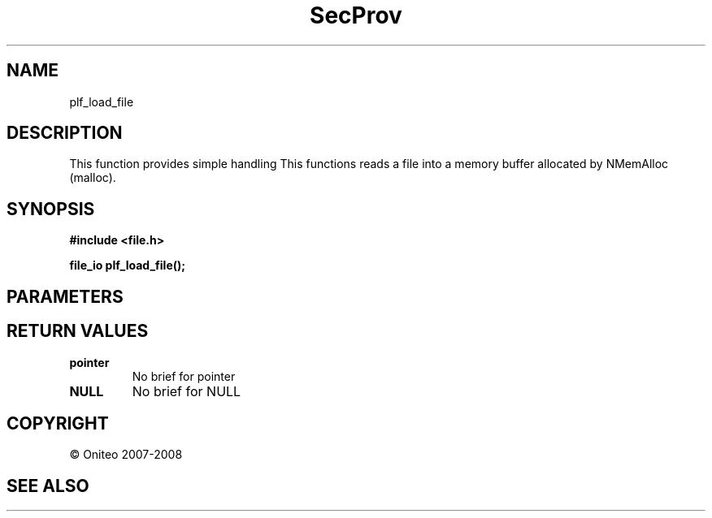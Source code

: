 .TH SecProv 3   "API Reference"
.SH NAME
plf_load_file
.SH DESCRIPTION
This function provides simple handling
This functions reads a file into a memory buffer allocated by NMemAlloc (malloc).
.SH SYNOPSIS
.B #include <file.h>
.sp
.B file_io plf_load_file();
.SH PARAMETERS
.SH RETURN VALUES
.TP
.B pointer
No brief for pointer
.TP
.B NULL
No brief for NULL
.SH COPYRIGHT
 \(co Oniteo 2007-2008
.SH SEE ALSO
.PP
